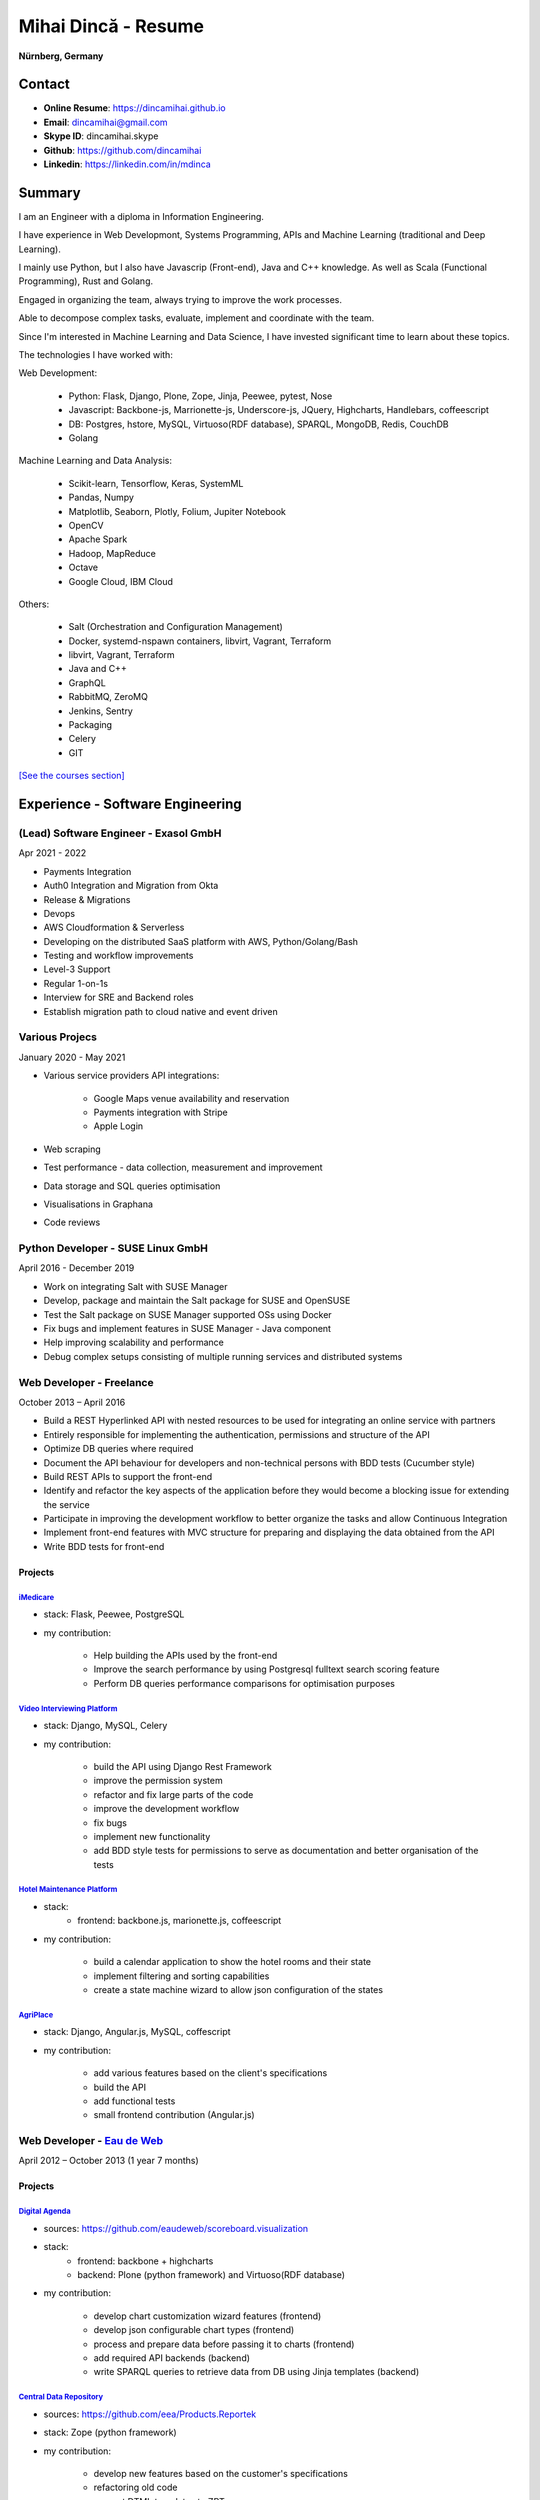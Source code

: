 Mihai Dincă - Resume
====================

**Nürnberg, Germany**


Contact
-------

- **Online Resume**: https://dincamihai.github.io
- **Email**: dincamihai@gmail.com
- **Skype ID**: dincamihai.skype
- **Github**: https://github.com/dincamihai
- **Linkedin**: https://linkedin.com/in/mdinca


Summary
-------


I am an Engineer with a diploma in Information Engineering.

I have experience in Web Developmont, Systems Programming, APIs and Machine Learning (traditional and Deep Learning).

I mainly use Python, but I also have Javascrip (Front-end), Java and C++ knowledge. As well as Scala (Functional Programming), Rust and Golang.

Engaged in organizing the team, always trying to improve the work processes.

Able to decompose complex tasks, evaluate, implement and coordinate with the team.

Since I'm interested in Machine Learning and Data Science, I have invested significant time to learn about these topics.

The technologies I have worked with:

Web Development:

    + Python: Flask, Django, Plone, Zope, Jinja, Peewee, pytest, Nose
    + Javascript: Backbone-js, Marrionette-js, Underscore-js, JQuery, Highcharts, Handlebars, coffeescript
    + DB: Postgres, hstore, MySQL, Virtuoso(RDF database), SPARQL, MongoDB, Redis, CouchDB
    + Golang

Machine Learning and Data Analysis:

    + Scikit-learn, Tensorflow, Keras, SystemML
    + Pandas, Numpy
    + Matplotlib, Seaborn, Plotly, Folium, Jupiter Notebook
    + OpenCV
    + Apache Spark
    + Hadoop, MapReduce
    + Octave
    + Google Cloud, IBM Cloud

Others:

    + Salt (Orchestration and Configuration Management)
    + Docker, systemd-nspawn containers, libvirt, Vagrant, Terraform
    + libvirt, Vagrant, Terraform
    + Java and C++
    + GraphQL
    + RabbitMQ, ZeroMQ
    + Jenkins, Sentry
    + Packaging
    + Celery
    + GIT

`[See the courses section] <http://dincamihai.github.io/#courses>`_


Experience - Software Engineering
---------------------------------

(Lead) Software Engineer - Exasol GmbH
^^^^^^^^^^^^^^^^^^^^^^^^^^^^^^^
Apr 2021 - 2022

* Payments Integration
* Auth0 Integration and Migration from Okta
* Release & Migrations
* Devops
* AWS Cloudformation & Serverless
* Developing on the distributed SaaS platform with AWS, Python/Golang/Bash
* Testing and workflow improvements
* Level-3 Support
* Regular 1-on-1s
* Interview for SRE and Backend roles
* Establish migration path to cloud native and event driven

Various Projecs
^^^^^^^^^^^^^^^
January 2020 - May 2021

* Various service providers API integrations:

    + Google Maps venue availability and reservation
    + Payments integration with Stripe
    + Apple Login

* Web scraping
* Test performance - data collection, measurement and improvement
* Data storage and SQL queries optimisation
* Visualisations in Graphana
* Code reviews

Python Developer - SUSE Linux GmbH
^^^^^^^^^^^^^^^^^^^^^^^^^^^^^^^^^^
April 2016 - December 2019

* Work on integrating Salt with SUSE Manager
* Develop, package and maintain the Salt package for SUSE and OpenSUSE
* Test the Salt package on SUSE Manager supported OSs using Docker
* Fix bugs and implement features in SUSE Manager - Java component
* Help improving scalability and performance
* Debug complex setups consisting of multiple running services and distributed systems

Web Developer - Freelance
^^^^^^^^^^^^^^^^^^^^^^^^^
October 2013 – April 2016

* Build a REST Hyperlinked API with nested resources to be used for integrating an online service with partners
* Entirely responsible for implementing the authentication, permissions and structure of the API
* Optimize DB queries where required
* Document the API behaviour for developers and non-technical persons with BDD tests (Cucumber style)
* Build REST APIs to support the front-end
* Identify and refactor the key aspects of the application before they would become a blocking issue for extending the service
* Participate in improving the development workflow to better organize the tasks and allow Continuous Integration
* Implement front-end features with MVC structure for preparing and displaying the data obtained from the API
* Write BDD tests for front-end

Projects
""""""""

`iMedicare <https://imedicare.com/>`_
*************************************

* stack: Flask, Peewee, PostgreSQL
* my contribution:

    + Help building the APIs used by the front-end
    + Improve the search performance by using Postgresql fulltext search scoring feature
    + Perform DB queries performance comparisons for optimisation purposes

`Video Interviewing Platform <http://viasto.com>`_
**************************************************
* stack: Django, MySQL, Celery
* my contribution:

    + build the API using Django Rest Framework
    + improve the permission system
    + refactor and fix large parts of the code
    + improve the development workflow
    + fix bugs
    + implement new functionality
    + add BDD style tests for permissions to serve as documentation and better organisation of the tests

`Hotel Maintenance Platform <http://roomchecking.com>`_
*******************************************************
* stack:
    + frontend: backbone.js, marionette.js, coffeescript
* my contribution:

    + build a calendar application to show the hotel rooms and their state
    + implement filtering and sorting capabilities
    + create a state machine wizard to allow json configuration of the states

`AgriPlace <http://www.agriplace.org>`_
***************************************
* stack: Django, Angular.js, MySQL, coffescript
* my contribution:

    + add various features based on the client's specifications
    + build the API
    + add functional tests
    + small frontend contribution (Angular.js)


Web Developer - `Eau de Web <http://www.eaudeweb.ro/>`_
^^^^^^^^^^^^^^^^^^^^^^^^^^^^^^^^^^^^^^^^^^^^^^^^^^^^^^^
April 2012 – October 2013 (1 year 7 months)

Projects
""""""""

`Digital Agenda <http://digital-agenda-data.eu/>`_
**************************************************
* sources: https://github.com/eaudeweb/scoreboard.visualization
* stack:
    + frontend: backbone   + highcharts
    + backend: Plone (python framework) and Virtuoso(RDF database)
* my contribution:

    + develop chart customization wizard features (frontend)
    + develop json configurable chart types (frontend)
    + process and prepare data before passing it to charts (frontend)
    + add required API backends (backend)
    + write SPARQL queries to retrieve data from DB using Jinja templates (backend)

`Central Data Repository <http://cdr.eionet.europa.eu/>`_
*********************************************************
* sources: https://github.com/eea/Products.Reportek
* stack: Zope (python framework)
* my contribution:

    + develop new features based on the customer's specifications
    + refactoring old code
    + convert DTML templates to ZPT
    + customer support and bug fixing

Central Data Repository Converters
**********************************
* description: internal API service for convertion of files between various formats
* sources: https://github.com/eea/reportek-converters
* stack: Flask (python microframework)
* my contribution:

    + create the API
    + support JSON configuration
    + integrate with [Central Data Repository]
    + migrate the existing conversion tools and scripts to the service
    + tweak and create new converters (eg: convert map files to jpg)


Experience - Aircraft Maintenance
---------------------------------

Base Maintenance A320 - Meridiana Maintenance
^^^^^^^^^^^^^^^^^^^^^^^^^^^^^^^^^^^^^^^^^^^^^
October 2011 – December 2011 (3 months)

Responsibilities

* "C" Check tasks

Aircraft Engineer - Jetran Air
^^^^^^^^^^^^^^^^^^^^^^^^^^^^^^
October 2011 – December 2011 (3 years 5 months)

Responsibilities

* Reliability Reports - I've built a Java web app to generate the reports
* Network and System Administrator
* Training Manager
* Boeing Primary Focal

Engineering Referent - Jetran Asset Management
^^^^^^^^^^^^^^^^^^^^^^^^^^^^^^^^^^^^^^^^^^^^^^
November 2006 - June 2008 (1 year 8 months)

Responsibilities

* Network and System Administrator
* Boeing Primary Focal


Education
---------

Courses
^^^^^^^
* `Architecting with Google Kubernetes Engine <https://www.coursera.org/account/accomplishments/specialization/WVZF64YJJJ3B>`_:

    - Google Cloud Platform Fundamentals: Core Infrastructure
    - Architecting with Google Kubernetes Engine: Foundations
    - Architecting with Google Kubernetes Engine: Workloads
    - Architecting with Google Kubernetes Engine: Production
    
* `Functional Programming in Scala Specialization <https://www.coursera.org/account/accomplishments/specialization/Z5UYPKG4EF7K>`_
* `Big Data Analysis with Scala and Spark <https://www.coursera.org/account/accomplishments/verify/8HY38CR7PNYH>`_
* `Parallel programming in Scala <https://www.coursera.org/account/accomplishments/certificate/M82E6AVGYLGZ>`_
* `Functional Program Design in Scala <https://www.coursera.org/account/accomplishments/certificate/3S5LD6QEER6S>`_
* `Functional Programming Principles in Scala <https://www.coursera.org/account/accomplishments/certificate/EV6WJ5T3XCX4>`_
* `Programming with Google Go Specialization <https://www.coursera.org/account/accomplishments/specialization/certificate/F6QTTASXTQBY>`_
* `IBM - Applied Data Science Specialist <https://www.youracclaim.com/profile/badges/d8161db4-e51d-4914-8f0c-895481fba561>`_
* `Coursera - IBM - Advanced Machine Learning and Signal Processing <https://www.coursera.org/account/accomplishments/verify/9BEMXNW7YM8D>`_
* `Coursera - IBM - Fundamentals of Scalable Data Science <https://www.coursera.org/account/accomplishments/verify/P6ECMC9KJMQX>`_
* `Coursera - IBM - Applied Data Science Capstone <https://www.coursera.org/account/accomplishments/verify/2NSFRX6K8GDJ>`_
* `Coursera - IBM - Data Visualization with Python <https://www.coursera.org/account/accomplishments/verify/CR3DJYXKARLJ>`_
* `Coursera - IBM - Data Analysis with Python <https://www.coursera.org/account/accomplishments/verify/JHVJ4DYQHSUZ>`_
* `Coursera - IBM - Python for Applied Data Science <https://www.coursera.org/account/accomplishments/verify/DC2V8ERPZ7ZK>`_
* Udacity - Self-Driving Car Engineer (Term1 completed)
* `Coursera - Sequence Models <https://www.coursera.org/account/accomplishments/verify/SFVSAU7DWRP5>`_
* `Coursera - Convolutional Neural Networks <https://www.coursera.org/account/accomplishments/verify/6G3R45CEH3NP>`_
* `Coursera - Structuring Machine Learning Projects <https://www.coursera.org/account/accomplishments/verify/W3VLWUVCTTG5>`_
* `Coursera - Improving Deep Neural Networks: Hyperparameter tuning, Regularization and Optimization <https://www.coursera.org/account/accomplishments/verify/Z4VXQ6SED9PM>`_
* `Coursera - Neural Networks and Deep Learning <https://www.coursera.org/account/accomplishments/verify/F6BHNA4DES46>`_
* Coursera - Machine Learning - Andrew Ng
* C++ for programmers - Udacity
* C++ - sololearn
* Statistics and Probability - KhanAcademy
* Scrum Training - SUSE
* Airbus A320 - B2 Course
* B2 Part-66 License
* Trainee OJT A318/319/320/321 CFM-56 - TAROM


Degrees
^^^^^^^


Information Engineering Degree
""""""""""""""""""""""""""""""
Electrical, Electronics and Communications Engineering - "Politehnica" University of Bucharest
2002 – 2008


Relevant Courses
****************

* Java
* C
* Parallel programming with POSIX C
* Matlab
* Operating Systems
* Computer Architecture
* Computer Networks
* PHP
* Statistics and Probability


Aid Programmer - Level 2
""""""""""""""""""""""""
"I.L. Caragiale" College of Bucharest
1998 - 2002


Relevant Courses
****************

* Pascal
* FoxPro
* Data Structures and Algorithms
* Mathematics
* Physics


Languages
---------

    - English - Advanced
    - German - Intermediary
    - Italian - Intermediary
